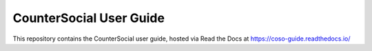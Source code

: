 CounterSocial User Guide
=======================================

This repository contains the CounterSocial user guide,
hosted via Read the Docs at https://coso-guide.readthedocs.io/
